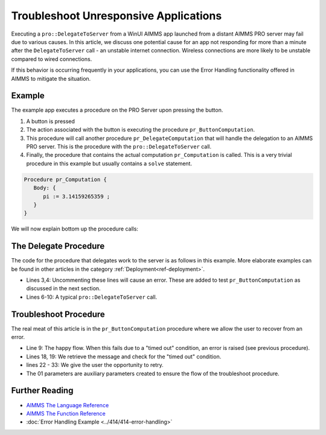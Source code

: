 Troubleshoot Unresponsive Applications
============================================================

.. meta::
   :description: The AIMMS Error handling permits explicit recoveries, controlled by the end user, of abnormal environment and system conditions.
   :keywords: error handling, time out, timed out, solver session, AIMMS Deployment

.. index:: PRO, DelegateToServer, Error Handling

Executing a ``pro::DelegateToServer`` from a WinUI AIMMS app launched from a distant AIMMS PRO server may fail due to various causes. 
In this article, we discuss one potential cause for an app not responding for more than a minute after the ``DelegateToServer`` call - an unstable internet connection. Wireless connections are more likely to be unstable compared to wired connections. 

If this behavior is occurring frequently in your applications, you can use the Error Handling functionality offered in AIMMS to mitigate the situation.

Example
----------

The example app executes a procedure on the PRO Server upon pressing the button.

.. image:: images/callstack.png
   :scale: 105%

#. A button is pressed

#. The action associated with the button is executing the procedure ``pr_ButtonComputation``.

#. This procedure will call another procedure ``pr_DelegateComputation`` that will handle the delegation to an AIMMS PRO server. This is the procedure with the ``pro::DelegateToServer`` call.

#. Finally, the procedure that contains the actual computation ``pr_Computation`` is called. This is a very trivial procedure in this example but usually contains a ``solve`` statement. 

.. code-block:: aimms

   Procedure pr_Computation {
      Body: {
         pi := 3.14159265359 ;
      }
   }

We will now explain bottom up the procedure calls:
  
The Delegate Procedure
-----------------------------------------

The code for the procedure that delegates work to the server is as follows in this example. More elaborate examples can be found in other articles in the category :ref:`Deployment<ref-deployment>`.

.. code-block:: aimms
   :linenos:

   Procedure pr_DelegateComputation {
      Body: {
         !delay( 5 ); 
         !raise error "oops, timed out again, sigh." ;
         
         if pro::DelegateToServer(                    
                           waitForCompletion:1,
                           completionCallback: 'pro::session::LoadResultsCallback' ) then
                  return ;
         endif ;
         
         ! Do the actual work.
         pr_Computation();
      }
   }

* Lines 3,4: Uncommenting these lines will cause an error.  These are added to test ``pr_ButtonComputation`` as discussed in the next section. 
* Lines 6-10: A typical ``pro::DelegateToServer`` call.



Troubleshoot Procedure
------------------------------------------

The real meat of this article is in the ``pr_ButtonComputation`` procedure where we allow the user to recover from an error.

.. code-block:: aimms
   :linenos:

   Procedure pr_ButtonComputation {
      Body: {
         p01_DelegateCompleted := 0 ;
         while not p01_DelegateCompleted do
               sp_msg := "" ;
         
               block 
                  ! Happy flow here.
                  pr_DelegateComputation();
         
                  ! Mark task as completed.
                  p01_DelegateCompleted := 1 ;
         
               onerror ep_err do
         
                  ! Error handling here.
                  p01_errorHandled := 0 ;
                  sp_msg := errh::Message(ep_err);
                  if StringOccurrences(sp_msg, "timed out") then
         
                     ! On timed out, provide user with the opportunity to retry. 
                     p_ret := DialogAsk(
                              message :  sp_msg, 
                              button1 :  "Retry", 
                              button2 :  "Cancel", 
                              title   :  "Press Retry, if you want to retry the solve, cancel if you want to handle the issue otherwise");
                     if p_ret = 1 then
                           ! Retry button pressed by user.
                           errh::MarkAsHandled(ep_err);
                           p01_errorHandled := 1;
                           ! Note, p01_DelegateCompleted is still 0, so the 
                           ! while loop will re-iterate and 
                           ! pr_DelegateComputation() will be called again.
                     endif ;
                  endif ;
               endblock ;
               if sp_msg and ( p01_errorHandled = 0 ) then
                  break ; ! Error (perhaps intentionally) not handled by user.
               endif ;
         endwhile ;
      }
      ElementParameter ep_err {
         Range: errh::PendingErrors;
      }
      StringParameter sp_msg;
      Parameter p_ret;
      Parameter p01_DelegateCompleted {
         Range: binary;
      }
      Parameter p01_errorHandled {
         Range: binary;
      }
   }
    
* Line 9: The happy flow. When this fails due to a "timed out" condition, an error is raised (see previous procedure).

* Lines 18, 19: We retrieve the message and check for the "timed out" condition.

* lines 22 - 33: We give the user the opportunity to retry. 

* The 01 parameters are auxiliary parameters created to ensure the flow of the troubleshoot procedure. 

.. todo:: ``p01_errorHandled`` should not be needed. See https://gitlab.aimms.com/aimms/customer-tickets/issues/970 Adapt article when issue is fixed.
          Fix should appear in AIMMS 4.62 :-)


Further Reading
------------------

* `AIMMS The Language Reference <https://documentation.aimms.com/language-reference/procedural-language-components/execution-statements/raising-and-handling-warnings-and-errors.html>`__

* `AIMMS The Function Reference <https://documentation.aimms.com/functionreference/system-interaction/error-handling-functions/index.html>`__

* :doc:`Error Handling Example <../414/414-error-handling>`





